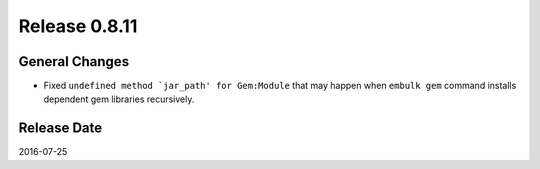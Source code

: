 Release 0.8.11
==================================

General Changes
------------------

* Fixed ``undefined method `jar_path' for Gem:Module`` that may happen when ``embulk gem`` command installs dependent gem libraries recursively.


Release Date
------------------
2016-07-25
